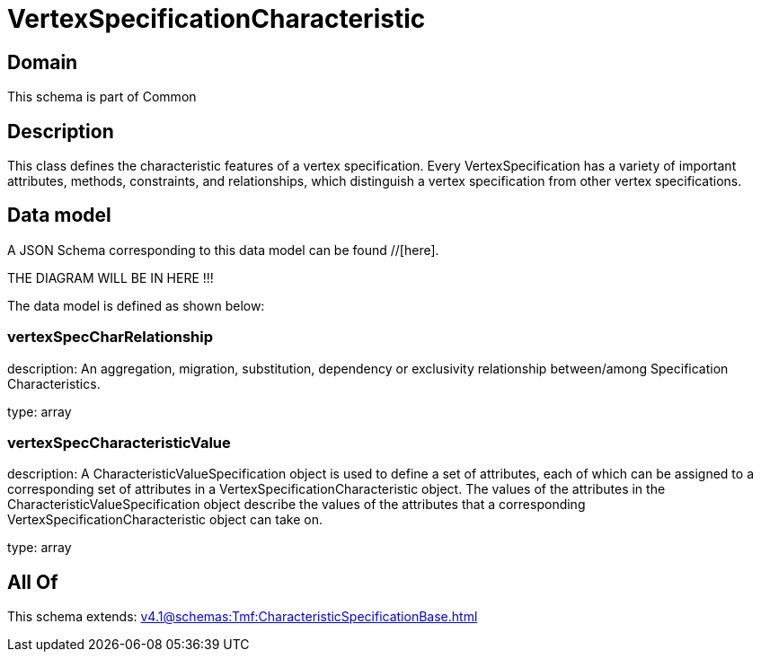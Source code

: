 = VertexSpecificationCharacteristic

[#domain]
== Domain

This schema is part of Common

[#description]
== Description
This class defines the characteristic features of a vertex specification. Every VertexSpecification has a variety of important attributes, methods, constraints, and relationships, which distinguish a vertex specification from other vertex specifications.


[#data_model]
== Data model

A JSON Schema corresponding to this data model can be found //[here].

THE DIAGRAM WILL BE IN HERE !!!


The data model is defined as shown below:


=== vertexSpecCharRelationship
description: An aggregation, migration, substitution, dependency or exclusivity relationship between/among Specification Characteristics.

type: array


=== vertexSpecCharacteristicValue
description: A CharacteristicValueSpecification object is used to define a set of attributes, each of which can be assigned to a corresponding set of attributes in a VertexSpecificationCharacteristic object. The values of the attributes in the CharacteristicValueSpecification object describe the values of the attributes that a corresponding VertexSpecificationCharacteristic object can take on.

type: array


[#all_of]
== All Of

This schema extends: xref:v4.1@schemas:Tmf:CharacteristicSpecificationBase.adoc[]
